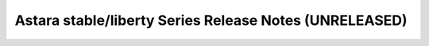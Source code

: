 ================================================
 Astara stable/liberty Series Release Notes (UNRELEASED)
================================================

.. release-notes::
